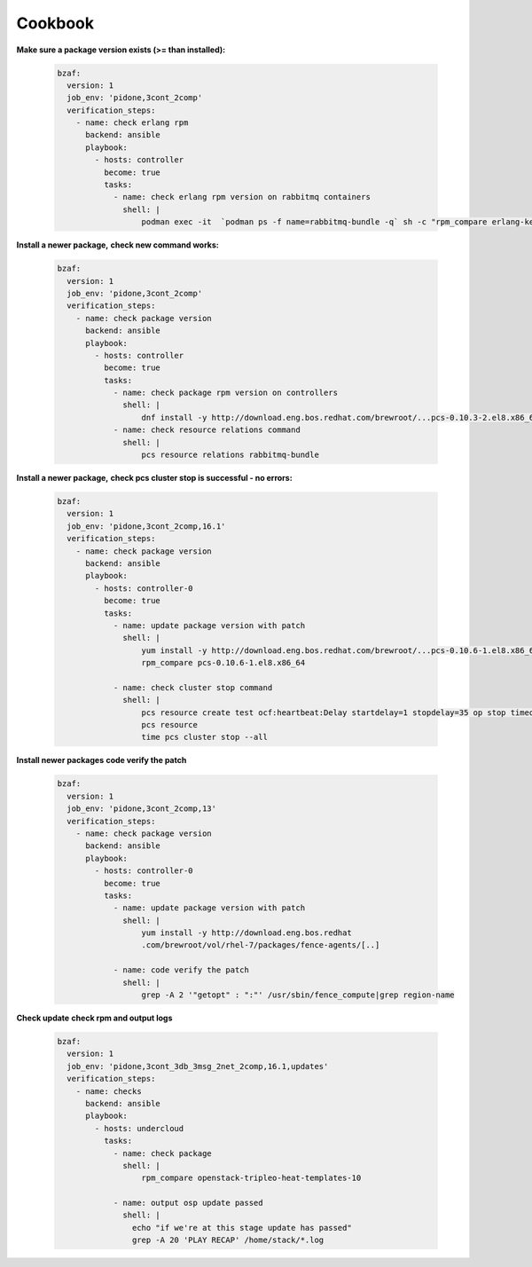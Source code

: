 ================
Cookbook
================

**Make sure a package version exists (>= than installed):**

  .. code-block:: yaml

     bzaf:
       version: 1
       job_env: 'pidone,3cont_2comp'
       verification_steps:
         - name: check erlang rpm
           backend: ansible
           playbook:
             - hosts: controller
               become: true
               tasks:
                 - name: check erlang rpm version on rabbitmq containers
                   shell: |
                       podman exec -it  `podman ps -f name=rabbitmq-bundle -q` sh -c "rpm_compare erlang-kernel-21.3.8.3-1.el8ost"



**Install a newer package,**
**check new command works:**

  .. code-block:: yaml

     bzaf:
       version: 1
       job_env: 'pidone,3cont_2comp'
       verification_steps:
         - name: check package version
           backend: ansible
           playbook:
             - hosts: controller
               become: true
               tasks:
                 - name: check package rpm version on controllers
                   shell: |
                       dnf install -y http://download.eng.bos.redhat.com/brewroot/...pcs-0.10.3-2.el8.x86_64.rpm
                 - name: check resource relations command
                   shell: |
                       pcs resource relations rabbitmq-bundle



**Install a newer package,**
**check pcs cluster stop is successful - no errors:**

  .. code-block:: yaml

     bzaf:
       version: 1
       job_env: 'pidone,3cont_2comp,16.1'
       verification_steps:
         - name: check package version
           backend: ansible
           playbook:
             - hosts: controller-0
               become: true
               tasks:
                 - name: update package version with patch
                   shell: |
                       yum install -y http://download.eng.bos.redhat.com/brewroot/...pcs-0.10.6-1.el8.x86_64.rpm
                       rpm_compare pcs-0.10.6-1.el8.x86_64

                 - name: check cluster stop command
                   shell: |
                       pcs resource create test ocf:heartbeat:Delay startdelay=1 stopdelay=35 op stop timeout=40
                       pcs resource
                       time pcs cluster stop --all


**Install newer packages**
**code verify the patch**

  .. code-block:: yaml

     bzaf:
       version: 1
       job_env: 'pidone,3cont_2comp,13'
       verification_steps:
         - name: check package version
           backend: ansible
           playbook:
             - hosts: controller-0
               become: true
               tasks:
                 - name: update package version with patch
                   shell: |
                       yum install -y http://download.eng.bos.redhat
                       .com/brewroot/vol/rhel-7/packages/fence-agents/[..]

                 - name: code verify the patch
                   shell: |
                       grep -A 2 '"getopt" : ":"' /usr/sbin/fence_compute|grep region-name

**Check update**
**check rpm and output logs**

  .. code-block:: yaml

     bzaf:
       version: 1
       job_env: 'pidone,3cont_3db_3msg_2net_2comp,16.1,updates'
       verification_steps:
         - name: checks
           backend: ansible
           playbook:
             - hosts: undercloud
               tasks:
                 - name: check package
                   shell: |
                       rpm_compare openstack-tripleo-heat-templates-10

                 - name: output osp update passed
                   shell: |
                     echo "if we're at this stage update has passed"
                     grep -A 20 'PLAY RECAP' /home/stack/*.log